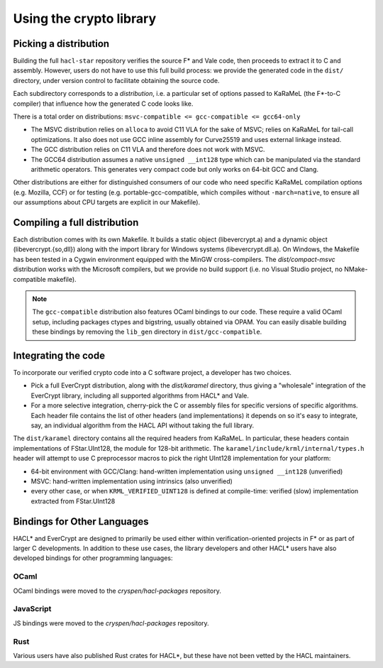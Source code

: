 Using the crypto library
=========================

Picking a distribution
----------------------

Building the full ``hacl-star`` repository verifies the source F* and Vale code,
then proceeds to extract it to C and assembly. However, users do not have to use
this full build process: we provide the generated code in the ``dist/``
directory, under version control to facilitate obtaining the source code.

Each subdirectory corresponds to a *distribution*, i.e. a particular set of
options passed to KaRaMeL (the F*-to-C compiler) that influence how the
generated C code looks like.

There is a total order on distributions:
``msvc-compatible <= gcc-compatible <= gcc64-only``

- The MSVC distribution relies on ``alloca`` to avoid C11 VLA for the sake of
  MSVC; relies on KaRaMeL for tail-call optimizations. It also does not use GCC
  inline assembly for Curve25519 and uses external linkage instead.
- The GCC distribution relies on C11 VLA and therefore does not work with MSVC.
- The GCC64 distribution assumes a native ``unsigned __int128`` type which can be
  manipulated via the standard arithmetic operators. This generates very compact
  code but only works on 64-bit GCC and Clang.

Other distributions are either for distinguished consumers of our code who need
specific KaRaMeL compilation options (e.g. Mozilla, CCF) or for testing (e.g.
portable-gcc-compatible, which compiles without ``-march=native``, to ensure all
our assumptions about CPU targets are explicit in our Makefile).

Compiling a full distribution
-----------------------------

Each distribution comes with its own Makefile. It builds a static object
(libevercrypt.a) and a dynamic object (libevercrypt.{so,dll}) along with the
import library for Windows systems (libevercrypt.dll.a). On Windows, the
Makefile has been tested in a Cygwin environment equipped with the MinGW
cross-compilers. The `dist/compact-msvc` distribution works with the Microsoft
compilers, but we provide no build support (i.e. no Visual Studio project, no
NMake-compatible makefile).

.. note::

  The ``gcc-compatible`` distribution also features OCaml bindings to our code.
  These require a valid OCaml setup, including packages ctypes
  and bigstring, usually obtained via OPAM. You can easily disable building
  these bindings by removing the ``lib_gen`` directory in
  ``dist/gcc-compatible``.

Integrating the code
--------------------

To incorporate our verified crypto code into a C software project, a developer
has two choices.

- Pick a full EverCrypt distribution, along with the
  `dist/karamel` directory, thus giving a "wholesale" integration of
  the EverCrypt library, including all supported algorithms from HACL* and Vale.
- For a more selective integration, cherry-pick the C or assembly
  files for specific versions of specific algorithms.  Each header
  file contains the list of other headers (and implementations) it
  depends on so it's easy to integrate, say, an individual algorithm
  from the HACL API without taking the full library.

The ``dist/karamel`` directory contains all the required headers from
KaRaMeL.  In particular, these headers contain implementations of
FStar.UInt128, the module for 128-bit arithmetic. The
``karamel/include/krml/internal/types.h`` header will attempt to
use C preprocessor macros to pick the right UInt128 implementation for
your platform:

- 64-bit environment with GCC/Clang: hand-written implementation using
  ``unsigned __int128`` (unverified)
- MSVC: hand-written implementation using intrinsics (also unverified)
- every other case, or when ``KRML_VERIFIED_UINT128`` is defined at compile-time:
  verified (slow) implementation extracted from FStar.UInt128


Bindings for Other Languages
----------------------------

HACL* and EverCrypt are designed to primarily be used either within
verification-oriented projects in F* or as part of larger C
developments.  In addition to these use cases, the library developers
and other HACL* users have also developed bindings for other programming languages:

OCaml
^^^^^

OCaml bindings were moved to the `cryspen/hacl-packages` repository.

JavaScript
^^^^^^^^^^

JS bindings were moved to the `cryspen/hacl-packages` repository.

Rust
^^^^

Various users have also published Rust crates for HACL*, but these have not been
vetted by the HACL maintainers.
